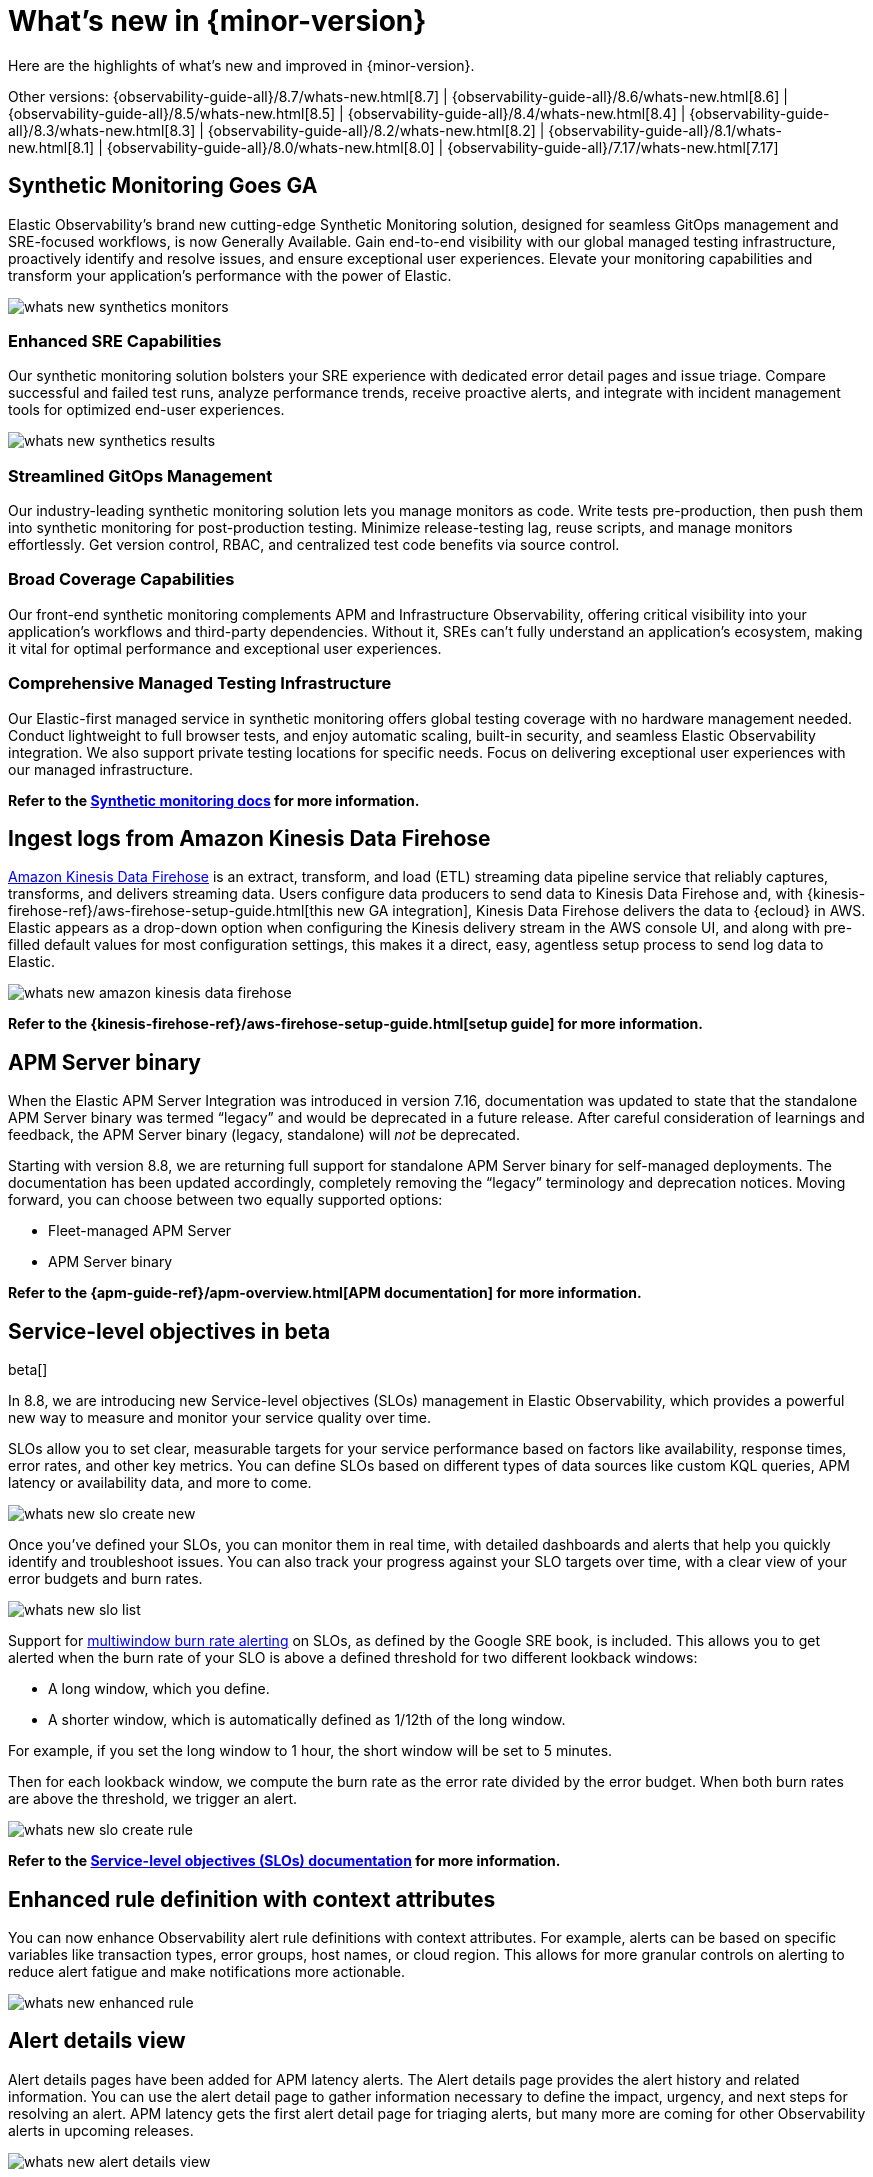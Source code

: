 [[whats-new]]
= What's new in {minor-version}

Here are the highlights of what's new and improved in {minor-version}.

Other versions:
{observability-guide-all}/8.7/whats-new.html[8.7] |
{observability-guide-all}/8.6/whats-new.html[8.6] |
{observability-guide-all}/8.5/whats-new.html[8.5] |
{observability-guide-all}/8.4/whats-new.html[8.4] |
{observability-guide-all}/8.3/whats-new.html[8.3] |
{observability-guide-all}/8.2/whats-new.html[8.2] |
{observability-guide-all}/8.1/whats-new.html[8.1] |
{observability-guide-all}/8.0/whats-new.html[8.0] |
{observability-guide-all}/7.17/whats-new.html[7.17]

// tag::whats-new[]

[discrete]
== Synthetic Monitoring Goes GA

Elastic Observability's brand new cutting-edge Synthetic Monitoring solution, designed for seamless GitOps management and SRE-focused workflows, is now Generally Available. Gain end-to-end visibility with our global managed testing infrastructure, proactively identify and resolve issues, and ensure exceptional user experiences. Elevate your monitoring capabilities and transform your application's performance with the power of Elastic.

image::images/whats-new-synthetics-monitors.png[]

[discrete]
=== Enhanced SRE Capabilities

Our synthetic monitoring solution bolsters your SRE experience with dedicated error detail pages and issue triage. Compare successful and failed test runs, analyze performance trends, receive proactive alerts, and integrate with incident management tools for optimized end-user experiences.

image::images/whats-new-synthetics-results.png[]

[discrete]
=== Streamlined GitOps Management

Our industry-leading synthetic monitoring solution lets you manage monitors as code. Write tests pre-production, then push them into synthetic monitoring for post-production testing. Minimize release-testing lag, reuse scripts, and manage monitors effortlessly. Get version control, RBAC, and centralized test code benefits via source control.

[discrete]
=== Broad Coverage Capabilities

Our front-end synthetic monitoring complements APM and Infrastructure Observability, offering critical visibility into your application's workflows and third-party dependencies. Without it, SREs can't fully understand an application's ecosystem, making it vital for optimal performance and exceptional user experiences.

[discrete]
=== Comprehensive Managed Testing Infrastructure

Our Elastic-first managed service in synthetic monitoring offers global testing coverage with no hardware management needed. Conduct lightweight to full browser tests, and enjoy automatic scaling, built-in security, and seamless Elastic Observability integration. We also support private testing locations for specific needs. Focus on delivering exceptional user experiences with our managed infrastructure.

*Refer to the <<monitor-uptime-synthetics,Synthetic monitoring docs>> for more information.*


[discrete]
== Ingest logs from Amazon Kinesis Data Firehose

https://aws.amazon.com/kinesis/data-firehose/[Amazon Kinesis Data Firehose] is an extract, transform, and load (ETL) streaming data pipeline service that reliably captures, transforms, and delivers streaming data. Users configure data producers to send data to Kinesis Data Firehose and, with {kinesis-firehose-ref}/aws-firehose-setup-guide.html[this new GA integration], Kinesis Data Firehose delivers the data to {ecloud} in AWS. Elastic appears as a drop-down option when configuring the Kinesis delivery stream in the AWS console UI, and along with pre-filled default values for most configuration settings, this makes it a direct, easy, agentless setup process to send log data to Elastic. 

image::images/whats-new-amazon-kinesis-data-firehose.png[]

*Refer to the {kinesis-firehose-ref}/aws-firehose-setup-guide.html[setup guide] for more information.*
// or to this tech blog that offers some example configurations


[discrete]
== APM Server binary

When the Elastic APM Server Integration was introduced in version 7.16, documentation was updated to state that the standalone APM Server binary was termed “legacy” and would be deprecated in a future release. After careful consideration of learnings and feedback, the APM Server binary (legacy, standalone) will _not_ be deprecated.

Starting with version 8.8, we are returning full support for standalone APM Server binary for self-managed deployments. The documentation has been updated accordingly, completely removing the “legacy” terminology and deprecation notices.  Moving forward, you can choose between two equally supported options:

* Fleet-managed APM Server
* APM Server binary

*Refer to the {apm-guide-ref}/apm-overview.html[APM documentation] for more information.*

[discrete]
== Service-level objectives in beta

beta[]

In 8.8, we are introducing new Service-level objectives (SLOs) management in Elastic Observability, which provides a powerful new way to measure and monitor your service quality over time.

SLOs allow you to set clear, measurable targets for your service performance based on factors like availability, response times, error rates, and other key metrics. You can define SLOs based on different types of data sources like custom KQL queries, APM latency or availability data, and more to come.

image::images/whats-new-slo-create-new.png[]

Once you've defined your SLOs, you can monitor them in real time, with detailed dashboards and alerts that help you quickly identify and troubleshoot issues. You can also track your progress against your SLO targets over time, with a clear view of your error budgets and burn rates.

image::images/whats-new-slo-list.png[]

Support for https://sre.google/workbook/alerting-on-slos/#6:~:text=6%3A%20Multiwindow%2C%20Multi%2DBurn%2DRate%20Alerts[multiwindow burn rate alerting] on SLOs, as defined by the Google SRE book, is included. This allows you to get alerted when the burn rate of your SLO is above a defined threshold for two different lookback windows:

* A long window, which you define.
* A shorter window, which is automatically defined as 1/12th of the long window.

For example, if you set the long window to 1 hour, the short window will be set to 5 minutes.

Then for each lookback window, we compute the burn rate as the error rate divided by the error budget. When both burn rates are above the threshold, we trigger an alert.

image::images/whats-new-slo-create-rule.png[]

*Refer to the <<slo, Service-level objectives (SLOs) documentation>> for more information.*


[discrete]
== Enhanced rule definition with context attributes

You can now enhance Observability alert rule definitions with context attributes. For example, alerts can be based on specific variables like transaction types, error groups, host names, or cloud region. This allows for more granular controls on alerting to reduce alert fatigue and make notifications more actionable.

image::images/whats-new-enhanced-rule.png[]

[discrete]
== Alert details view

Alert details pages have been added for APM latency alerts. The Alert details page provides the alert history and related information. You can use the alert detail page to gather information necessary to define the impact, urgency, and next steps for resolving an alert. APM latency gets the first alert detail page for triaging alerts, but many more are coming for other Observability alerts in upcoming releases.

image::images/whats-new-alert-details-view.png[]

[discrete]
== Easier filtering, previewing hosts and viewing logs and alerts in Infrastructure Hosts 

******
*We want your feedback!* +
Want to provide feedback and preview early builds of the Hosts feature? https://ela.st/hosts-whats-new-opt-in[Let us know!]
******

The <<analyze-hosts,Hosts>> feature now allows you to view and filter by metadata (as well as processes) in the new preview fly-out available on each host to make it easier to compare similar hosts:

image::images/whats-new-infrastructure-hosts-preview.png[Previewing a host to view metadata and processes]

You can also search the logs for your hosts using the new logs tab to find the logs to help you further your investigations:

image::images/whats-new-infrastructure-hosts-search-logs.png[Searching logs for your hosts]

The new alerts tab shows you at a glance if there are any active alerts in your hosts so you can dig into any active issues:

image::images/whats-new-infrastructure-hosts-view-active-alerts.png[Viewing active alerts]

There is also now a host limit to allow you to run quicker queries by limiting the number of hosts being returned in your query so you don't lose focus in your workflow:

image::images/whats-new-infrastructure-hosts-set-limit.png[Setting a host limit]

There have also been various UI improvements such as a sticky universal search bar so you can see and manipulate your queries from anywhere on the page and also viewport-based loading of metrics charts to improve the responsiveness of the page.

// end::whats-new[]
